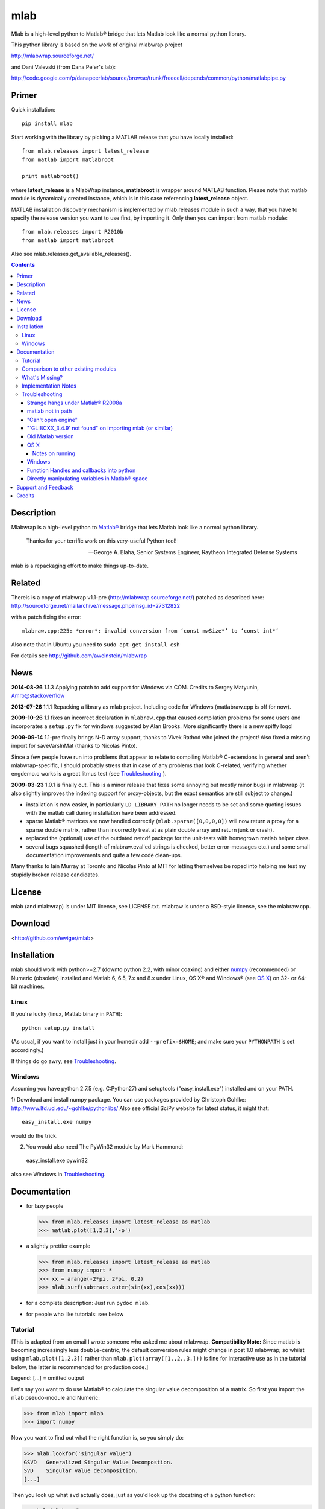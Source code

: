 .. -*- mode: rst; coding: utf-8; -*-

=================
mlab
=================

Mlab is a high-level python to Matlab® bridge that lets Matlab look like a normal python library.

This python library is based on the work of original mlabwrap project

http://mlabwrap.sourceforge.net/

and Dani Valevski (from Dana Pe'er's lab):

http://code.google.com/p/danapeerlab/source/browse/trunk/freecell/depends/common/python/matlabpipe.py

Primer
------

Quick installation::

  pip install mlab

Start working with the library by picking a MATLAB release that you have locally installed::

  from mlab.releases import latest_release
  from matlab import matlabroot

  print matlabroot()

where **latest_release** is a MlabWrap instance, **matlabroot** is wrapper around MATLAB function.
Please note that matlab module is dynamically created instance, which is in this case referencing
**latest_release** object.

MATLAB installation discovery mechanism is implemented by mlab.releases module in such a way, that
you have to specify the release version you want to use first, by importing it. Only then you can
import from matlab module::

  from mlab.releases import R2010b
  from matlab import matlabroot

Also see mlab.releases.get_available_releases().


.. contents::

Description
-----------
Mlabwrap is a high-level python to `Matlab®`_ bridge that lets Matlab look
like a normal python library.

    Thanks for your terrific work on this very-useful Python tool!

    -- George A. Blaha, Senior Systems Engineer,
       Raytheon Integrated Defense Systems


mlab is a repackaging effort to make things up-to-date.


.. _Matlab®:
   http://www.mathworks.com

Related
-------

Thereis is a copy of mlabwrap v1.1-pre (http://mlabwrap.sourceforge.net/) patched
as described here:
http://sourceforge.net/mailarchive/message.php?msg_id=27312822

with a patch fixing the error::

  mlabraw.cpp:225: *error*: invalid conversion from ‘const mwSize*’ to ‘const int*’

Also note that in Ubuntu you need to ``sudo apt-get install csh``

For details see
http://github.com/aweinstein/mlabwrap

News
----

**2014-08-26** 1.1.3 Applying patch to add support for Windows via COM.
Credits to Sergey Matyunin, Amro@stackoverflow

**2013-07-26** 1.1.1 Repacking a library as mlab project. Including code
for Windows (matlabraw.cpp is off for now).

**2009-10-26** 1.1 fixes an incorrect declaration in ``mlabraw.cpp``
that caused compilation problems for some users and incorporates a
``setup.py`` fix for windows suggested by Alan Brooks. More significantly
there is a new spiffy logo!

**2009-09-14** 1.1-pre finally brings N-D array support, thanks to Vivek
Rathod who joined the project! Also fixed a missing import for saveVarsInMat
(thanks to Nicolas Pinto).

Since a few people have run into problems that appear to relate to compiling
Matlab® C-extensions in general and aren't mlabwrap-specific, I should probably
stress that in case of any problems that look C-related, verifying whether
engdemo.c works is a great litmus test (see Troubleshooting_ ).


**2009-03-23** 1.0.1 is finally out. This is a minor release that fixes some
annoying but mostly minor bugs in mlabwrap (it also slightly improves the
indexing support for proxy-objects, but the exact semantics are still subject
to change.)

- installation is now easier, in particularly ``LD_LIBRARY_PATH`` no longer
  needs to be set and some quoting issues with the matlab call during
  installation have been addressed.

- sparse Matlab® matrices are now handled correctly
  (``mlab.sparse([0,0,0,0])`` will now return a proxy for a sparse double
  matrix, rather than incorrectly treat at as plain double array and return
  junk or crash).

- replaced the (optional) use of the outdated netcdf package for the
  unit-tests with homegrown matlab helper class.

- several bugs squashed (length of mlabraw.eval'ed strings is checked, better
  error-messages etc.) and some small documentation improvements and quite a
  few code clean-ups.

Many thanks to Iain Murray at Toronto and Nicolas Pinto at MIT for letting
themselves be roped into helping me test my stupidly broken release
candidates.

License
-------

mlab (and mlabwrap) is under MIT license, see LICENSE.txt. mlabraw is under a BSD-style
license, see the mlabraw.cpp.

Download
--------
<http://github.com/ewiger/mlab>

Installation
------------

mlab should work with python>=2.7 (downto python 2.2, with minor coaxing) and
either numpy_ (recommended) or Numeric (obsolete) installed and Matlab 6, 6.5,
7.x and 8.x under Linux, OS X® and Windows® (see `OS X`_) on 32- or 64-bit
machines.

Linux
'''''
If you're lucky (linux, Matlab binary in ``PATH``)::

  python setup.py install

(As usual, if you want to install just in your homedir add ``--prefix=$HOME``;
and make sure your ``PYTHONPATH`` is set accordingly.)

If things do go awry, see Troubleshooting_.

Windows
'''''''

Assuming you have python 2.7.5 (e.g. C:\Python27) and setuptools
("easy_install.exe") installed and on your PATH.

1) Download and install numpy package. You can use packages provided by
Christoph Gohlke: http://www.lfd.uci.edu/~gohlke/pythonlibs/ Also see official
SciPy website for latest status, it might that::

  easy_install.exe numpy

would do the trick.


2) You would also need The PyWin32 module by Mark Hammond::

  easy_install.exe pywin32

also see Windows in `Troubleshooting`_.

Documentation
-------------
- for lazy people

  >>> from mlab.releases import latest_release as matlab
  >>> matlab.plot([1,2,3],'-o')

  .. image:: ugly-plot.png
     :alt: ugly-plot

- a slightly prettier example

  >>> from mlab.releases import latest_release as matlab
  >>> from numpy import *
  >>> xx = arange(-2*pi, 2*pi, 0.2)
  >>> mlab.surf(subtract.outer(sin(xx),cos(xx)))

  .. image:: surface-plot.png
     :alt: surface-plot

- for a complete description:
  Just run ``pydoc mlab``.

- for people who like tutorials:
  see below


Tutorial
''''''''

[This is adapted from an email I wrote someone who asked me about mlabwrap.
**Compatibility Note:** Since matlab is becoming increasingly less
``double``-centric, the default conversion rules might change in post 1.0
mlabwrap; so whilst using ``mlab.plot([1,2,3])`` rather than
``mlab.plot(array([1.,2.,3.]))`` is fine for interactive use as in the
tutorial below, the latter is recommended for production code.]

Legend: [...] = omitted output

Let's say you want to do use Matlab® to calculate the singular value
decomposition of a matrix.  So first you import the ``mlab`` pseudo-module and
Numeric:


>>> from mlab import mlab
>>> import numpy

Now you want to find out what the right function is, so you simply do:

>>> mlab.lookfor('singular value')
GSVD   Generalized Singular Value Decompostion.
SVD    Singular value decomposition.
[...]

Then you look up what ``svd`` actually does, just as you'd look up the
docstring of a python function:

>>> help(mlab.svd)
mlab_command(*args, **kwargs)
 SVD    Singular value decomposition.
    [U,S,V] = SVD(X) produces a diagonal matrix S, of the same
    dimension as X and with nonnegative diagonal elements in
[...]

Then you try it out:

>>> mlab.svd(array([[1,2], [1,3]]))
array([[ 3.86432845],
      [ 0.25877718]])

Notice that we only got 'U' back -- that's because python hasn't got something
like Matlab's multiple value return. Since Matlab functions can have
completely different behavior depending on how many output parameters are
requested, you have to specify explicitly if you want more than 1. So to get
'U' and also 'S' and 'V' you'd do:

>>> U, S, V = mlab.svd([[1,2],[1,3]], nout=3)

The only other possible catch is that Matlab (to a good approximation)
basically represents everything as a double matrix. So there are no
scalars, or 'flat' vectors. They correspond to 1x1 and 1xN matrices
respectively. So, when you pass a flat vector or a scalar to a
mlab-function, it is autoconverted. Also, integer values are automatically
converted to double floats. Here is an example:

>>> mlab.abs(-1)
array([       [ 1.]])

Strings also work as expected:

>>> mlab.upper('abcde')
'ABCDE'

However, although matrices and strings should cover most needs and can be
directly converted, Matlab functions can also return structs or indeed
classes and other types that cannot be converted into python
equivalents. However, rather than just giving up, mlabwrap just hides
this fact from the user by using proxies:
E.g. to create a netlab_ neural net with 2 input, 3 hidden and 1 output node:

>>> net = mlab.mlp(2,3,1,'logistic')

Looking at ``net`` reveals that is a proxy:

>>> net
<MLabObjectProxy of matlab-class: 'struct'; internal name: 'PROXY_VAL0__';
has parent: no>
    type: 'mlp'
     nin: 3
 nhidden: 3
    nout: 3
    nwts: 24
   outfn: 'linear'
      w1: [3x3 double]
      b1: [0.0873 -0.0934 0.3629]
      w2: [3x3 double]
      b2: [-0.6681 0.3572 0.8118]

When ``net`` or other proxy objects a passed to mlab functions, they are
automatically converted into the corresponding Matlab-objects. So to obtain
a trained network on the 'xor'-problem, one can simply do:

>>> net = mlab.mlptrain(net, [[1,1], [0,0], [1,0], [0,1]], [0,0,1,1], 1000)

And test with:

>>> mlab.mlpfwd(net2, [[1,0]])
array([       [ 1.]])
>>> mlab.mlpfwd(net2, [[1,1]])
array([       [  7.53175454e-09]])

As previously mentioned, normally you shouldn't notice at all when you are
working with proxy objects; they can even be pickled (!), although that is
still somewhat experimental.

mlabwrap also offers proper error handling and exceptions! So trying to
pass only one input to a net with 2 input nodes raises an Exception:


>>> mlab.mlpfwd(net2, 1)
Traceback (most recent call last):
[...]
mlabraw.error: Error using ==> mlpfwd
Dimension of inputs 1 does not match number of model inputs 2


Warning messages (and messages to stdout) are also displayed:

>>> mlab.log(0)
Warning: Log of zero.
array([       [             -inf]])


Comparison to other existing modules
''''''''''''''''''''''''''''''''''''

To get a vague impression just *how* high-level all this, consider attempting to
do something similar to the first example with pymat (upon which the
underlying mlabraw interface to Matlab® is based).

this:

>>> A, B, C = mlab.svd([[1,2],[1,3]], 0, nout=3)

becomes this:

>>> session = pymat.open()
>>> pymat.put(session, "X", [[1,2], [1,3]])
>>> pymat.put(session, "cheap", 0)
>>> pymat.eval(session, '[A, B, C] = svd(X, cheap)')
>>> A = pymat.get(session, 'A')
>>> B = pymat.get(session, 'B')
>>> C = pymat.get(session, 'C')

Plus, there is virtually no error-reporting at all, if something goes wrong in
the ``eval`` step, you'll only notice because the subsequent ``get`` mysteriously
fails. And of course something more fancy like the netlab example above (which
uses proxies to represent matlab class instances in python) would be
impossible to accomplish in pymat in a similar manner.

However *should* you need low-level access, then that is equally available
(and *with* error reporting); basically just replace ``pymat`` with
``mlabraw`` above and use ``mlab._session`` as session), i.e

>>> from mlab import mlab
>>> import mlabraw
>>> mlabraw.put(mlab._session, "X", [[1,2], [1,3]])
[...]

Before you resort to this you should ask yourself if it's really a good idea;
the inherent overhead associated with Matlab's C interface appears to be quite
high, so the additional python overhead shouldn't normally matter much -- if
efficiency becomes an issue it's probably better to try to chunk together
several matlab commands in an ``.m``-file in order to reduce the number of
matlab calls. If you're looking for a way to execute "raw" matlab for specific
purposes, ``mlab._do`` is probably a better idea. The low-level ``mlabraw``
API is much more likely to change in completely backwards incompatible ways in
future versions of mlabwrap. You've been warned.

What's Missing?
'''''''''''''''

- Handling of as arrays of (array) rank 3 or more as well as
  non-double/complex arrays (currently everything is converted to
  double/complex for passing to Matlab and passing non-double/complex from
  Matlab is not not supported). Both should be reasonably easy to implement,
  but not that many people have asked for it and I haven't got around to it
  yet.

- Better support for cells.

- Thread-safety. If you think there's a need please let me know (on the
  `StackOverflow tagged query`_); at the moment you can /probably/ get away with
  using one seperate MlabWrap object per thread without implementing your own
  locking, but even that hasn't been tested.


Implementation Notes
''''''''''''''''''''

So how does it all work?

I've got a C extension module (a heavily bug-fixed and somewhat modified
version of pymat, an open-source, low-level python-matlab interface) to take
care of opening Matlab sessions, sending Matlab commands as strings to a
running Matlab session and and converting Numeric arrays (and sequences and
strings...) to Matlab matrices and vice versa. On top of this I then built a
pure python module that with various bells and whistles gives the impression
of providing a Matlab "module".

This is done by a class that manages a single Matlab session (of which ``mlab``
is an instance) and creates methods with docstrings on-the-fly. Thus, on the
first call of ``mlab.abs(1)``, the wrapper looks whether there already is a
matching function in the cache. If not, the docstring for ``abs`` is looked up
in Matlab and Matlab's flimsy introspection abilities are used to determine
the number of output arguments (0 or more), then a function with the right
docstring is dynamically created and assigned to ``mlab.abs``. This function
takes care of the conversion of all input parameters and the return values,
using proxies where necessary. Proxy are a bit more involved and the proxy
pickling scheme uses Matlab's ``save`` command to create a binary version of
the proxy's contents which is then pickled, together with the proxy object by
python itself. Hope that gives a vague idea, for more info study the source.

Troubleshooting
'''''''''''''''

Strange hangs under Matlab® R2008a
~~~~~~~~~~~~~~~~~~~~~~~~~~~~~~~~~~

It looks like this particular version of matlab might be broken (I was able to
reproduced the problem with just a stripped down ``engdemo.c`` under 64-bit
linux). R2008b is reported to be working correctly (as are several earlier
versions).


matlab not in path
~~~~~~~~~~~~~~~~~~
``setup.py`` will call ``matlab`` in an attempt to query the version and other
information relevant for installation, so it has to be in your ``PATH``
*unless* you specify everything by hand in ``setup.py``. Of course to be able
to use ``mlabwrap`` in any way ``matlab`` will have to be in your path anyway
(unless that is you set the environment variable ``MLABRAW_CMD_STR`` that
specifies how exactly Matlab® should be called).


"Can't open engine"
~~~~~~~~~~~~~~~~~~~
If you see something like ``mlabraw.error: Unable to start MATLAB(TM) engine``
then you may be using an incompatible C++ compiler (or version), or if you're
using unix you might not have ``csh`` installed under ``/bin/csh``, see below.
Try if you can get the ``engdemo.c`` file to work that comes with your Matlab
installation -- `engdemo`_ provides detailed instructions, but in a nutshell:
copy it to a directory where you have write access and do
(assuming Matlab is installed in /opt/MatlabR14 and you're running unix,
otherwise modify as requird)::

  mex -f /opt/MatlabR14/bin/engopts.sh engdemo.c
  ./engdemo

if you get ``Can't start MATLAB engine`` chances are you're trying to use a
compiler version that's not in Mathworks's `list of compatible compilers`_ or
something else with your compiler/Matlab installation is broken that needs to
be resolved before you can successfully build mlabwrap. Chances are that you
or you institution pays a lot of money to the Mathworks, so they should be
happy to give you some tech support. Here's what some user who recently
(2007-02-04) got Matlab 7.04's mex support to work under Ubuntu Edgy after an
exchange with support reported back; apart from installing gcc-3.2.3, he did
the following::

  The code I'd run (from within Matlab) is...
  > mex -setup;     # then select: 2 - gcc Mex options
  > optsfile = [matlabroot '/bin/engopts.sh'];
  > mex -v -f optsfile 'engdemo.c';
  > !./engdemo;

**Update** John Bender reports that under unix csh needs to be installed in
``/bin/csh`` for the matlab external engine to work -- since many linux
distros don't install csh by default, you might have to do something like
``sudo apt-get install csh`` (e.g. under ubuntu or other debian-based
systems). He also pointed out this helpful `engdemo troubleshooting`_ page at
the Mathworks(tm) site.


"\`GLIBCXX_3.4.9' not found" on importing mlab (or similar)
~~~~~~~~~~~~~~~~~~~~~~~~~~~~~~~~~~~~~~~~~~~~~~~~~~~~~~~~~~~
As above, first try to see if you can get engdemo.c to work, because
as long as even the examples that come with Matlab® don't compile,
chances of mlabwrap compiling are rather slim. On the plus-side
if the problem isn't mlabwrap specific, The Mathworks® and/or
Matlab®-specific support forums should be able to help.

Old Matlab version
~~~~~~~~~~~~~~~~~~
If you get something like this on ``python setup.py install``::

 mlabraw.cpp:634: `engGetVariable' undeclared (first use this function)

Then you're presumably using an old version of Matlab (i.e. < 6.5);
``setup.py`` ought to have detected this though (try adjusting
``MATLAB_VERSION`` by hand and write me a bug report).


OS X
~~~~

Josh Marshall tried it under OS X and sent me the following notes (thanks!).

Notes on running
................

- Before running python, run::

      export  DYLD_LIBRARY_PATH=$DYLD_LIBRARY_PATH$:/Applications/MATLAB701/bin/mac/
      export MLABRAW_CMD_STR=/Applications/MATLAB701/bin/matlab

  [Edit: I'm not sure ``DYLD_LIBRARY_PATH`` modification is still necessary.]

- As far as graphics commands go, the python interpreter will need to  be run
  from within the X11 xterm to be able to display anything to the  screen.
  ie, the command for lazy people

  >>> from mlabwrap import mlab; mlab.plot([1,2,3],'-o')

  won't work unless python is run from an xterm, and the matlab startup
  string is
  changed to::

      export MLABRAW_CMD_STR="/Applications/MATLAB701/bin/matlab -nodesktop"

Windows
~~~~~~~

I'm thankfully not using windows myself, but I try to keep mlabwrap working
under windows, for which I depend on the feedback from windows users.

Since there are several popular C++ compilers under windows, you might have to
tell setup.py which one you'd like to use (unless it's VC 7).

George A. Blaha sent me a patch for Borland C++ support; search for "Borland
C++" in setup.py and follow the instructions.

Dylan T Walker writes mingw32 will also work fine, but for some reason
(distuils glitch?) the following invocation is required::

    > setup.py build --compiler=mingw32
    > setup.py install --skip-build


Function Handles and callbacks into python
~~~~~~~~~~~~~~~~~~~~~~~~~~~~~~~~~~~~~~~~~~

People sometimes try to pass a python function to a matlab function (e.g.
``mlab.fzero(lambda x: x**2-2, 0)``) which will result in an error messages
because callbacks into python are not implemented (I'm not even it would even
be feasible). Whilst there is no general workaround, in some cases you can
just create an equivalent matlab function on the fly, e.g. do something like
this: ``mlab.fzero(mlab.eval('@(x) x^2-2', 0))``.

Directly manipulating variables in Matlab® space
~~~~~~~~~~~~~~~~~~~~~~~~~~~~~~~~~~~~~~~~~~~~~~~~

In certain (rare!) certain cases it might be necessary to directly access or
set a global variable in matlab. In these cases you can use ``mlab._get('SOME_VAR')``
and ``mlab._set('SOME_VAR', somevalue)``.


Support and Feedback
--------------------

Post your questions directly on Stack overflow with tags ``matlab``, ``mlab``
and ``python``

.. _StackOverflow tagged query:
   http://stackoverflow.com/questions/tagged/matlab+mlab+python?sort=newest&pagesize=50



Credits
-------

Alejandro Weinstein for patches of 1.1pre
https://github.com/aweinstein/mlabwrap

Alexander Schmolck and Vivek Rathod for mlabwrap:
http://mlabwrap.sourceforge.net/

Andrew Sterian for writing pymat without which this module would never have
existed.

Matthew Brett contributed numpy compatibility and nice setup.py improvements
(which I adapted a bit) to further reduce the need for manual user
intervention for installation.

I'm only using linux myself -- so I gratefully acknowledge the help of Windows
and OS X users to get things running smoothly under these OSes as well;
particularly those who provided patches to setup.py or mlabraw.cpp (Joris van
Zwieten, George A. Blaha and others).

Matlab is a registered trademark of `The Mathworks`_.

.. _The Mathworks:
   http://www.mathworks.com

.. _engdemo troubleshooting:
   http://www.mathworks.com/access/helpdesk/help/techdoc/index.html?/access/helpdesk/help/techdoc/matlab_external/f39903.html

.. _numpy:
   http://numpy.scipy.org

.. _netlab:
   http://www.ncrg.aston.ac.uk/netlab/

.. _list of compatible compilers:
   http://www.mathworks.com/support/tech-notes/1600/1601.html

.. _Email me: eugeny.yakimovitch@gmail.com

.. _engdemo:
   http://www.mathworks.com/support/solutions/en/data/1-1BSZR/?solution=1-1BSZR


